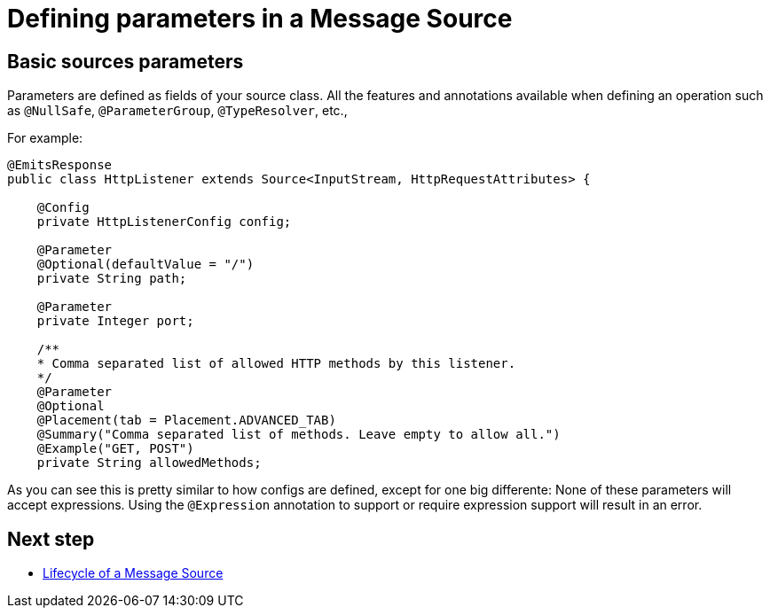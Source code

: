 [[_source_parameters]]
= Defining parameters in a Message Source
:keywords: mule, sdk, sources, listener, triggers, parameters


== Basic sources parameters

Parameters are defined as fields of your source class. All the features and annotations 
available when defining an operation such as `@NullSafe`, `@ParameterGroup`, `@TypeResolver`,
etc., 

For example:

[source, java]
----
@EmitsResponse
public class HttpListener extends Source<InputStream, HttpRequestAttributes> {

    @Config
    private HttpListenerConfig config;

    @Parameter
    @Optional(defaultValue = "/")
    private String path;

    @Parameter
    private Integer port;

    /**
    * Comma separated list of allowed HTTP methods by this listener.
    */
    @Parameter
    @Optional
    @Placement(tab = Placement.ADVANCED_TAB)
    @Summary("Comma separated list of methods. Leave empty to allow all.")
    @Example("GET, POST")
    private String allowedMethods;
----

As you can see this is pretty similar to how configs are defined, except for one big differente: None of these parameters will 
accept expressions. Using the `@Expression` annotation to support or require expression support will result in an error.

== Next step

* <<_source_lifecycle, Lifecycle of a Message Source>>